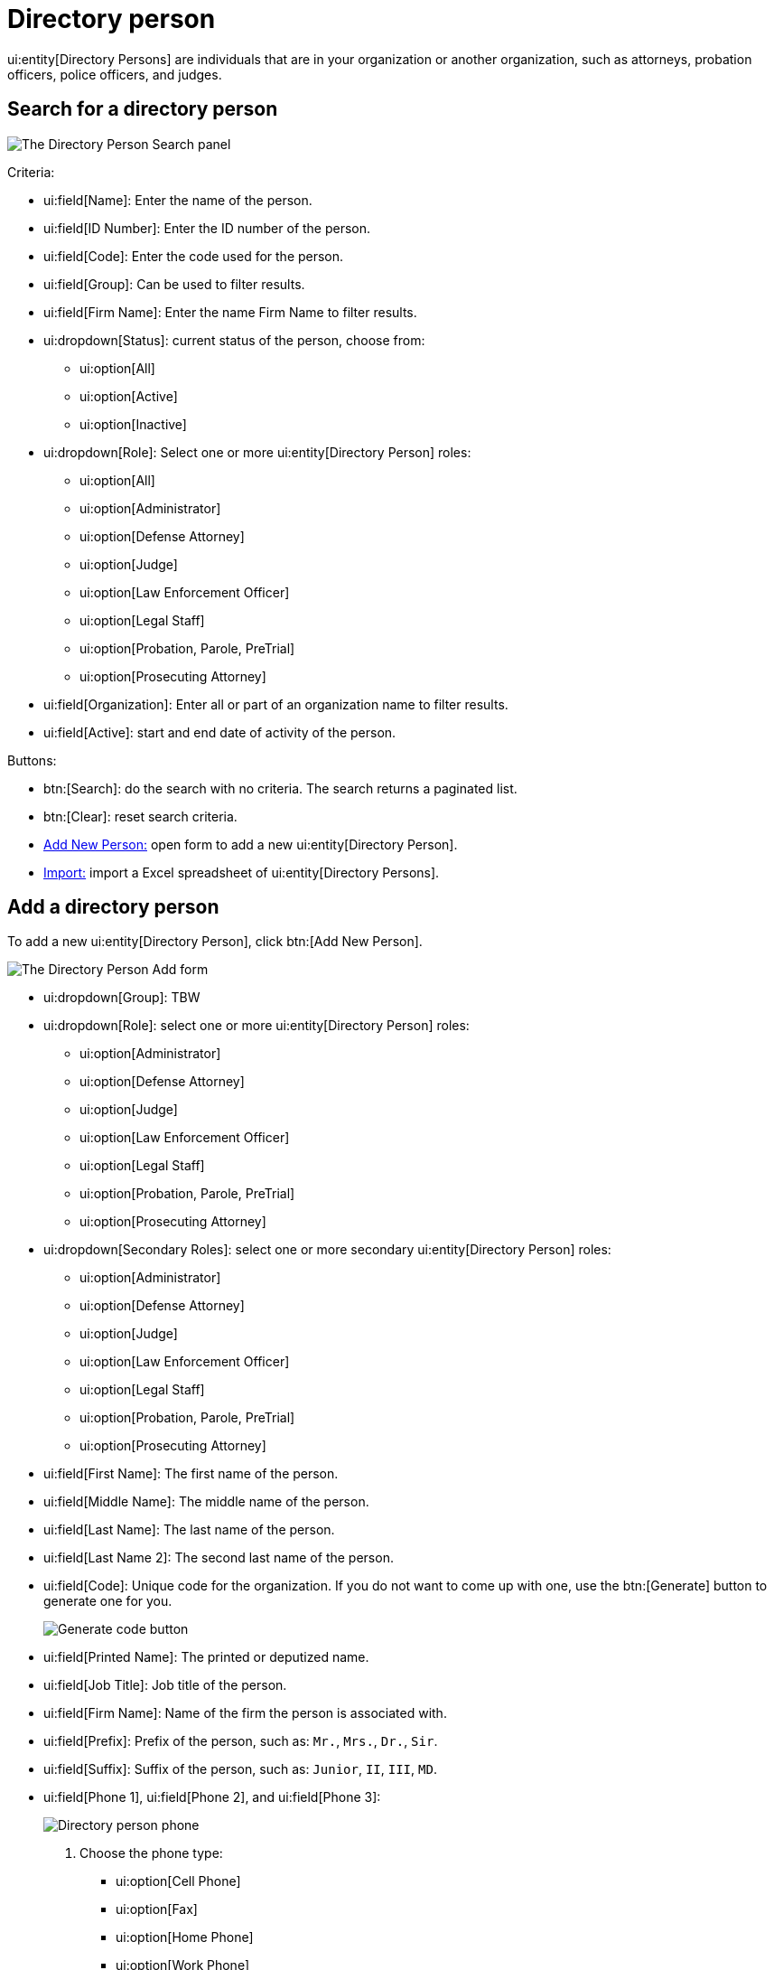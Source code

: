 // vim: tw=0 ai et ts=2 sw=2
= Directory person

ui:entity[Directory Persons] are individuals that are in your organization or another organization, such as attorneys, probation officers, police officers, and judges.


== Search for a directory person

image::directory/DirectoryPersonSearchHeader.png[The Directory Person Search panel]

Criteria:

* ui:field[Name]: Enter the name of the person.
* ui:field[ID Number]: Enter the ID number of the person.
* ui:field[Code]: Enter the code used for the person.
* ui:field[Group]: Can be used to filter results.
* ui:field[Firm Name]: Enter the name Firm Name to filter results.
* ui:dropdown[Status]: current status of the person, choose from:
** ui:option[All]
** ui:option[Active]
** ui:option[Inactive]

* ui:dropdown[Role]: Select one or more ui:entity[Directory Person] roles:
** ui:option[All]
** ui:option[Administrator]
** ui:option[Defense Attorney]
** ui:option[Judge]
** ui:option[Law Enforcement Officer]
** ui:option[Legal Staff]
** ui:option[Probation, Parole, PreTrial]
** ui:option[Prosecuting Attorney]

* ui:field[Organization]: Enter all or part of an organization name to filter results.
* ui:field[Active]: start and end date of activity of the person.

Buttons:

* btn:[Search]: do the search with no criteria.
The search returns a paginated list.
* btn:[Clear]: reset search criteria.
* <<add,Add New Person:>> open form to add a new ui:entity[Directory Person].
* <<import,Import:>> import a Excel spreadsheet of ui:entity[Directory Persons].


[#add]
== Add a directory person

To add a new ui:entity[Directory Person], click btn:[Add New Person].

image::directory/DirectoryPersonAddForm.png[The Directory Person Add form]

* ui:dropdown[Group]: TBW
* ui:dropdown[Role]: select one or more ui:entity[Directory Person] roles:
** ui:option[Administrator]
** ui:option[Defense Attorney]
** ui:option[Judge]
** ui:option[Law Enforcement Officer]
** ui:option[Legal Staff]
** ui:option[Probation, Parole, PreTrial]
** ui:option[Prosecuting Attorney]

* ui:dropdown[Secondary Roles]: select one or more secondary ui:entity[Directory Person] roles:
** ui:option[Administrator]
** ui:option[Defense Attorney]
** ui:option[Judge]
** ui:option[Law Enforcement Officer]
** ui:option[Legal Staff]
** ui:option[Probation, Parole, PreTrial]
** ui:option[Prosecuting Attorney]

* ui:field[First Name]: The first name of the person.
* ui:field[Middle Name]: The middle name of the person.
* ui:field[Last Name]: The last name of the person.
* ui:field[Last Name 2]: The second last name of the person.
* ui:field[Code]: Unique code for the organization.
If you do not want to come up with one, use the btn:[Generate] button to generate one for you.
+
image::directory/DirectoryPersonGenerateCodeButton.png[Generate code button]

* ui:field[Printed Name]: The printed or deputized name.
* ui:field[Job Title]: Job title of the person.
* ui:field[Firm Name]: Name of the firm the person is associated with.
* ui:field[Prefix]: Prefix of the person, such as: `Mr.`, `Mrs.`, `Dr.`, `Sir`.
* ui:field[Suffix]: Suffix of the person, such as: `Junior`, `II`, `III`, `MD`.
* ui:field[Phone 1], ui:field[Phone 2], and ui:field[Phone 3]:
+
image::directory/DirectoryPersonPhone.png[Directory person phone]
+
--
. Choose the phone type:
** ui:option[Cell Phone]
** ui:option[Fax]
** ui:option[Home Phone]
** ui:option[Work Phone]

. Enter the 10 digit phone number.
. Optionally enter the extension.
--

* ui:field[Web Address]: the website for the person.
* ui:field[Email]: main email for the person.
* ui:field[Alt. Email]: place for a secondary email for the person.
* ui:field[Notes]: notes relating to the person.
* ui:field[Status]: defines if the person is active or inactive.
One of: `Active`, `Inactive`
* ui:field[Person Rank]: Rank of the individual, configured by options in the DIR_PERSON_RANK lookup list [1].
* ui:field[Start Date]: Date this person is available in drop downs in the system.
* ui:field[End Date]: Date this person is no longer available in drop downs in the system.
* ui:field[End Reason]: Reason the person is no longer a directory person.
This list is configured by options in the DIR_PERSON_END_REASON lookup list [1].

NOTE: Role, Code are required.

[1] Lookup lists, such as DIR_PERSON_RANK are only editable by support.


=== Optional items

Optionally, you can add the following items to a person record:

* xref:directory/identifications.adoc[Identifications].
* xref:./addresses.adoc[Addresses].
* xref:./off_time.adoc[Off-Time].
* Attachments.
* xref:directory/attribute.adoc[Attributes].


[#import]
== Bulk import directory persons

Clicking the btn:[Import] button provides the format of the requisite Excel file for bulk import.
The windows also includes a link to a sample file with the required column headers.
Click btn:[Choose File] at the top to choose the file to import, then click btn:[Import] on the lower right to start the import.

image::directory/DirectoryPersonImport.png[The Import Directory Person XLS File dialog]


== Edit a directory person

If you click a person name, you are presented with the update form:

image::directory/DirectoryPersonUpdateForm.png[A Directory Person Update form]

* ui:dropdown[Group]: TBW
* ui:dropdown[Role]: select one or more ui:entity[Directory Person] roles:
** ui:option[Administrator]
** ui:option[Defense Attorney]
** ui:option[Judge]
** ui:option[Law Enforcement Officer]
** ui:option[Legal Staff]
** ui:option[Probation, Parole, PreTrial]
** ui:option[Prosecuting Attorney]

* ui:dropdown[Secondary roles]: select one or more secondary ui:entity[Directory Person] roles:
** ui:option[Administrator]
** ui:option[Defense Attorney]
** ui:option[Judge]
** ui:option[Law Enforcement Officer]
** ui:option[Legal Staff]
** ui:option[Probation, Parole, PreTrial]
** ui:option[Prosecuting Attorney]

* ui:field[First Name]: The first name of the person.
* ui:field[Middle Name]: The middle name of the person.
* ui:field[Last Name]: The last name of the person.
* ui:field[Last Name 2]: The second last name of the person.
* ui:field[Code]: Unique code for the organization.
If you do not want to come up with one, click btn:[Generate] to generate one for you.
+
image::directory/DirectoryPersonGenerateCodeButton.png[Generate code button]

* ui:field[Printed Name]: The printed or deputized name.
* ui:field[Job Title]: Job title of the person.
* ui:field[Firm Name]: Name of the firm the person is associated with.
* ui:field[Prefix]: Prefix of the person, such as: Mr., Mrs., Dr., Sir.
* ui:field[Suffix]: Suffix of the person, such as: Junior, II, III, MD.
* ui:field[Phone 1], ui:field[Phone 2], and ui:field[Phone 3]:
+
image::directory/DirectoryPersonPhone.png[Directory person phone]
+
--
. Choose the phone type:
** ui:option[Cell Phone]
** ui:option[Fax]
** ui:option[Home Phone]
** ui:option[Work Phone]
. Enter the 10 digit phone number.
. Optionally enter the extension.
--

* ui:field[Web Address]: the website for the person.
* ui:field[Email]: main email for the person.
* ui:field[Alt. Email]: place for a secondary email for the person.
* ui:field[Notes]: notes relating to the person.
* ui:field[Status]: defines if the person is active or inactive.
One of: `Active`, `Inactive`

* ui:field[Person Rank]: Rank of the individual, configured by options in the DIR_PERSON_RANK lookup list [1].
* ui:field[Start Date]: Date this person is available in drop downs in the system.
* ui:field[End Date]: Date this person is no longer available in drop downs in the system.
* ui:field[End Reason]: Reason the person is no longer a directory person.
This list is configured by options in the DIR_PERSON_END_REASON lookup list [1].

NOTE: Role, Code are required.

[1] Lookup lists, such as DIR_PERSON_RANK are only editable by support.


=== Optional items

Optionally, you can add the following items to a person record:

* xref:directory/identifications.adoc[]
* xref:./addresses.adoc[]
* xref:./off_time.adoc[]
* xref:directory/attachment.adoc[]
* xref:directory/attribute.adoc[]
